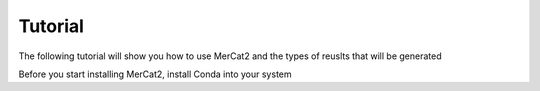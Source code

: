 Tutorial
================================================

The following tutorial will show you how to use MerCat2 and the types of reuslts that will be generated 

Before you start installing MerCat2, install Conda into your system